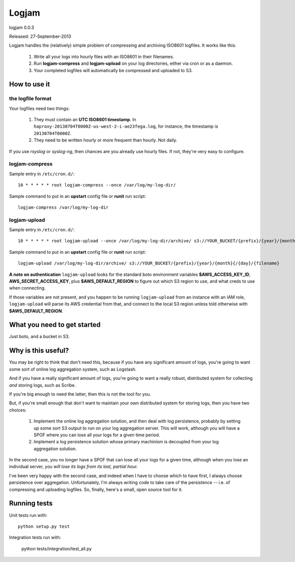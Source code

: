 ======
Logjam
======

logjam 0.0.3

Released: 27-September-2013

.. image:: https://travis-ci.org/hblanks/logjam.png?branch=master
        :target: https://travis-ci.org/hblanks/logjam


Logjam handles the (relatively) simple problem of compressing and archiving
ISO8601 logfiles. It works like this:

    1. Write all your logs into hourly files with an ISO8601 in their filenames.
    2. Run **logjam-compress** and **logjam-upload** on your log directories,
       either via cron or as a daemon.
    3. Your completed logfiles will automatically be compressed and uploaded to S3.

How to use it
-------------

the logfile format
~~~~~~~~~~~~~~~~~~

Your logfiles need two things:

	#. They must contain an **UTC ISO8601 timestamp**. In
	   ``haproxy-20130704T0000Z-us-west-2-i-ae23fega.log``, for instance,
	   the timestamp is ``20130704T0000Z``.
	#. They need to be written hourly or more frequent than hourly. Not daily.

If you use *rsyslog* or *syslog-ng*, then chances are you already use hourly
files. If not, they're very easy to configure.

logjam-compress
~~~~~~~~~~~~~~~

Sample entry in ``/etc/cron.d/``::

	10 * * * * * root logjam-compress --once /var/log/my-log-dir/

Sample command to put in an **upstart** config file or **runit** run script::

	logjam-compress /var/log/my-log-dir


logjam-upload
~~~~~~~~~~~~~~~

Sample entry in ``/etc/cron.d/``::

	10 * * * * * root logjam-upload --once /var/log/my-log-dir/archive/ s3://YOUR_BUCKET/{prefix}/{year}/{month}{/{day}/{filename}

Sample command to put in an **upstart** config file or **runit** run script::

	 logjam-upload /var/log/my-log-dir/archive/ s3://YOUR_BUCKET/{prefix}/{year}/{month}{/{day}/{filename}

**A note on authentication** ``logjam-upload`` looks for the standard boto
environment variables **$AWS_ACCESS_KEY_ID**, **AWS_SECRET_ACCESS_KEY**, plus
**$AWS_DEFAULT_REGION** to figure out which S3 region to use, and what creds
to use when connecting.

If those variables are not present, and you happen to be running
``logjam-upload`` from an instance with an IAM role, ``logjam-upload``
will parse its AWS credential from that, and connect to the local S3
region unless told otherwise with **$AWS_DEFAULT_REGION**.


What you need to get started
----------------------------

Just boto, and a bucket in S3.


Why is this useful?
-------------------

You may be right to think that don't need this, because if you have any
significant amount of logs, you're going to want some sort of online log
aggregation system, such as Logstash.

And if you have a really significant amount of logs, you're going to want
a really robust, distributed system for collecting *and* storing logs, such as
Scribe.

If you're big enough to need the latter, then this is not the tool for you.

But, if you're small enough that don't want to maintain your own distributed
system for storing logs, then you have two choices:

    1. Implement the online log aggregation solution, and then deal with log
       persistence, probably by setting up some sort S3 output to run on
       your log aggregation server. This will work, although you will have a
       SPOF where you can lose all your logs for a given time period.

    2. Implement a log persistence solution whose primary machinism is
       decoupled from your log aggregation solution.

In the second case, you no longer have a SPOF that can lose all your logs for a
given time, although when you lose an individual server, you *will lose its logs
from its last, partial hour.*

I've been very happy with the second case, and indeed when I have to
choose which to have first, I always choose persistence over
aggregation. Unfortunately, I'm always writing code to take care of the
persistence -- i.e. of compressing and uploading logfiles. So, finally,
here's a small, open source tool for it.

Running tests
-------------

Unit tests run with::

    python setup.py test

Integration tests run with:

    python tests/integration/test_all.py